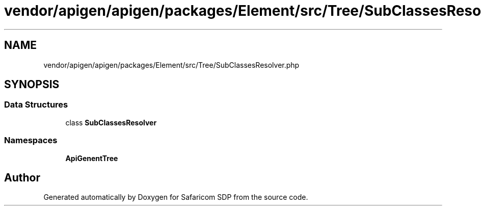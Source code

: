 .TH "vendor/apigen/apigen/packages/Element/src/Tree/SubClassesResolver.php" 3 "Sat Sep 26 2020" "Safaricom SDP" \" -*- nroff -*-
.ad l
.nh
.SH NAME
vendor/apigen/apigen/packages/Element/src/Tree/SubClassesResolver.php
.SH SYNOPSIS
.br
.PP
.SS "Data Structures"

.in +1c
.ti -1c
.RI "class \fBSubClassesResolver\fP"
.br
.in -1c
.SS "Namespaces"

.in +1c
.ti -1c
.RI " \fBApiGen\\Element\\Tree\fP"
.br
.in -1c
.SH "Author"
.PP 
Generated automatically by Doxygen for Safaricom SDP from the source code\&.
